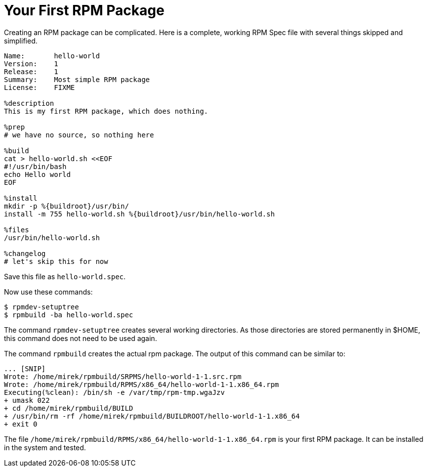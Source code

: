 [[hello-world]]
= Your First RPM Package

Creating an RPM package can be complicated. Here is a complete, working RPM Spec
file with several things skipped and simplified.

[source,specfile]
----
Name:       hello-world
Version:    1
Release:    1
Summary:    Most simple RPM package
License:    FIXME

%description
This is my first RPM package, which does nothing.

%prep
# we have no source, so nothing here

%build
cat > hello-world.sh <<EOF
#!/usr/bin/bash
echo Hello world
EOF

%install
mkdir -p %{buildroot}/usr/bin/                                                                                                                                                      
install -m 755 hello-world.sh %{buildroot}/usr/bin/hello-world.sh

%files
/usr/bin/hello-world.sh

%changelog
# let's skip this for now
----

Save this file as ``hello-world.spec``.

Now use these commands:

[source,bash]
----
$ rpmdev-setuptree
$ rpmbuild -ba hello-world.spec

----

The command ``rpmdev-setuptree`` creates several working directories. As those
directories are stored permanently in $HOME, this command does not need to be
used again.

The command ``rpmbuild`` creates the actual rpm package. The output of this
command can be similar to:

[source,txt]
----
... [SNIP] 
Wrote: /home/mirek/rpmbuild/SRPMS/hello-world-1-1.src.rpm
Wrote: /home/mirek/rpmbuild/RPMS/x86_64/hello-world-1-1.x86_64.rpm
Executing(%clean): /bin/sh -e /var/tmp/rpm-tmp.wgaJzv
+ umask 022
+ cd /home/mirek/rpmbuild/BUILD
+ /usr/bin/rm -rf /home/mirek/rpmbuild/BUILDROOT/hello-world-1-1.x86_64
+ exit 0
----

The file ``/home/mirek/rpmbuild/RPMS/x86_64/hello-world-1-1.x86_64.rpm`` is your
first RPM package. It can be installed in the system and tested.


